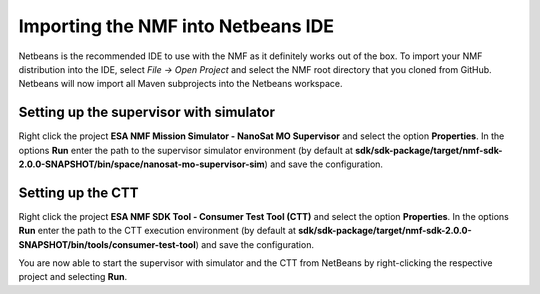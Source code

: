 ===================================
Importing the NMF into Netbeans IDE
===================================

Netbeans is the recommended IDE to use with the NMF as it definitely works out of the box.
To import your NMF distribution into the IDE, select `File -> Open Project` and select the NMF
root directory that you cloned from GitHub. Netbeans will now import all Maven subprojects into the Netbeans
workspace.

Setting up the supervisor with simulator
----------------------------------------
Right click the project **ESA NMF Mission Simulator - NanoSat MO Supervisor** and select the option **Properties**.
In the options **Run** enter the path to the supervisor simulator environment (by default at **sdk/sdk-package/target/nmf-sdk-2.0.0-SNAPSHOT/bin/space/nanosat-mo-supervisor-sim**) and save the configuration.

Setting up the CTT
------------------
Right click the project **ESA NMF SDK Tool - Consumer Test Tool (CTT)** and select the option **Properties**.
In the options **Run** enter the path to the CTT execution environment (by default at **sdk/sdk-package/target/nmf-sdk-2.0.0-SNAPSHOT/bin/tools/consumer-test-tool**) and save the configuration.

You are now able to start the supervisor with simulator and the CTT from NetBeans by right-clicking the respective project and selecting **Run**. 
